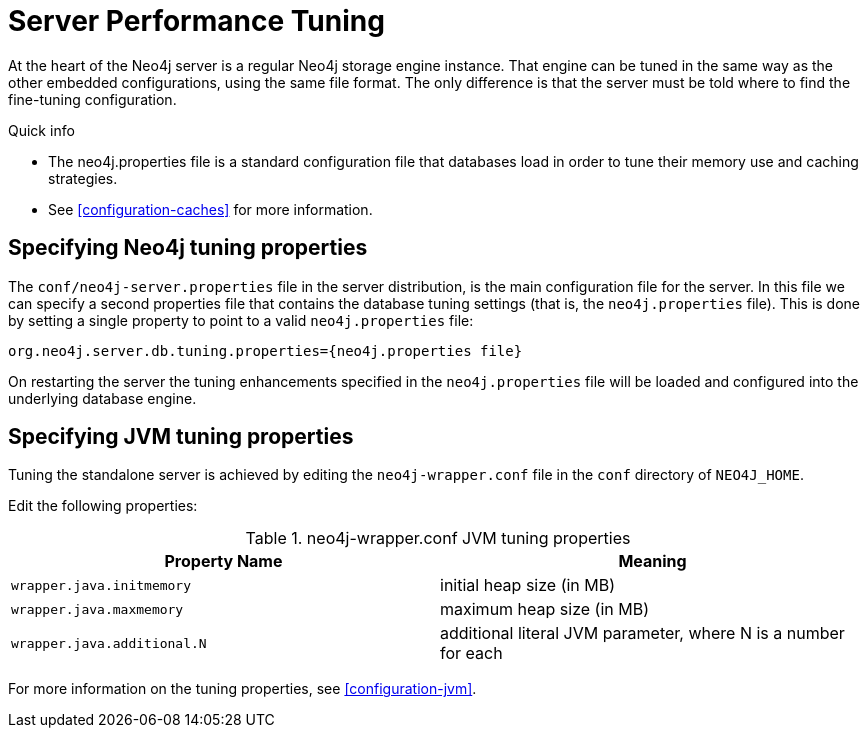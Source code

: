 [[server-performance]]
Server Performance Tuning
=========================

At the heart of the Neo4j server is a regular Neo4j storage engine instance.
That engine can be tuned in the same way as the other embedded configurations, using the same file format.
The only difference is that the server must be told where to find the fine-tuning configuration.

.Quick info
***********
* The neo4j.properties file is a standard configuration file that databases load in order to tune their memory use and caching strategies.
* See <<configuration-caches>> for more information.
***********

Specifying Neo4j tuning properties
----------------------------------

The +conf/neo4j-server.properties+ file in the server distribution, is the main configuration file for the server.
In this file we can specify a second properties file that contains the database tuning settings (that is, the +neo4j.properties+ file).
This is done by setting a single property to point to a valid +neo4j.properties+ file:

[source]
----
org.neo4j.server.db.tuning.properties={neo4j.properties file}
----
 
On restarting the server the tuning enhancements specified in the +neo4j.properties+ file will be loaded and configured into the underlying database engine.

Specifying JVM tuning properties
--------------------------------

Tuning the standalone server is achieved by editing the +neo4j-wrapper.conf+ file in the +conf+ directory of +NEO4J_HOME+.

Edit the following properties:

.neo4j-wrapper.conf JVM tuning properties
[options="header", cols="<m,<"]
|====================
| Property Name             | Meaning
| wrapper.java.initmemory   | initial heap size (in MB)
| wrapper.java.maxmemory    | maximum heap size (in MB)
| wrapper.java.additional.N | additional literal JVM parameter, where N is a number for each
|====================

For more information on the tuning properties, see <<configuration-jvm>>.


